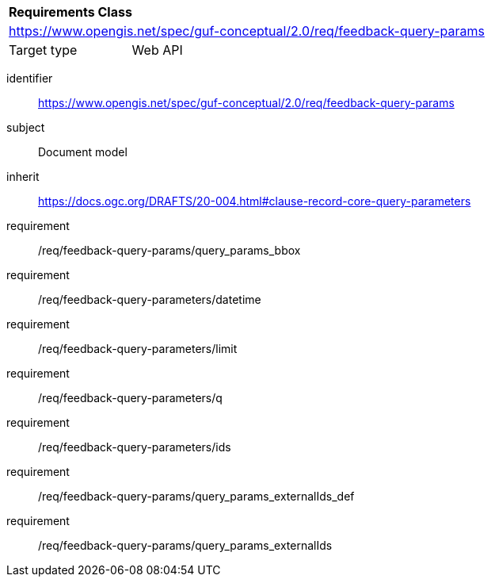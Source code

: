 [[rc_feedback_query-parameters]]

[cols="1,4",width="90%"]
|===
2+|*Requirements Class*
2+|https://www.opengis.net/spec/guf-conceptual/2.0/req/feedback-query-params
|Target type | Web API
|===

[requirements_class]
====
[%metadata]
identifier:: https://www.opengis.net/spec/guf-conceptual/2.0/req/feedback-query-params
subject:: Document model
inherit:: https://docs.ogc.org/DRAFTS/20-004.html#clause-record-core-query-parameters
requirement:: /req/feedback-query-params/query_params_bbox
requirement:: /req/feedback-query-parameters/datetime
requirement:: /req/feedback-query-parameters/limit
requirement:: /req/feedback-query-parameters/q
requirement:: /req/feedback-query-parameters/ids
requirement:: /req/feedback-query-params/query_params_externalIds_def
requirement:: /req/feedback-query-params/query_params_externalIds
====